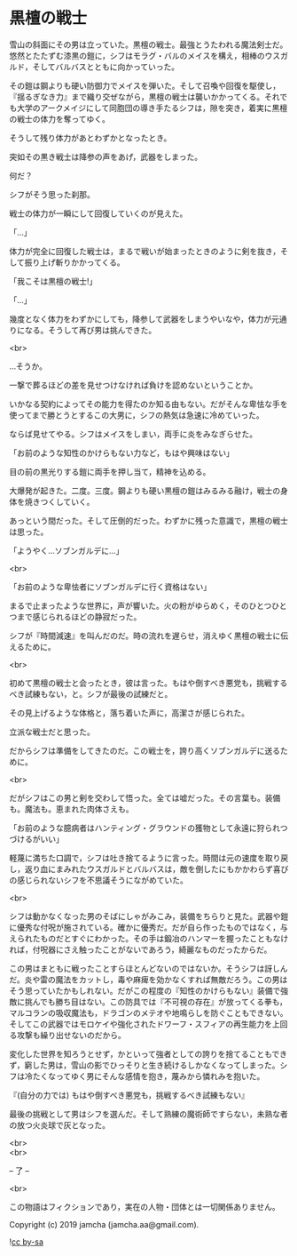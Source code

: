 #+OPTIONS: toc:nil
#+OPTIONS: \n:t

* 黒檀の戦士

  雪山の斜面にその男は立っていた。黒檀の戦士。最強とうたわれる魔法剣士だ。悠然とたたずむ漆黒の鎧に，シフはモラグ・バルのメイスを構え，相棒のウスガルド，そしてバルバスとともに向かっていった。

  その鎧は鋼よりも硬い防御力でメイスを弾いた。そして召喚や回復を駆使し，『揺るぎなき力』まで織り交ぜながら，黒檀の戦士は襲いかかってくる。それでも大学のアークメイジにして同胞団の導き手たるシフは，隙を突き，着実に黒檀の戦士の体力を奪ってゆく。

  そうして残り体力があとわずかとなったとき。

  突如その黒き戦士は降参の声をあげ，武器をしまった。

  何だ？

  シフがそう思った刹那。

  戦士の体力が一瞬にして回復していくのが見えた。

  「…」

  体力が完全に回復した戦士は，まるで戦いが始まったときのように剣を抜き，そして振り上げ斬りかかってくる。

  「我こそは黒檀の戦士!」

  「…」

  幾度となく体力をわずかにしても，降参して武器をしまうやいなや，体力が元通りになる。そうして再び男は挑んできた。

  <br>

  …そうか。

  一撃で葬るほどの差を見せつけなければ負けを認めないということか。

  いかなる契約によってその能力を得たのか知る由もない。だがそんな卑怯な手を使ってまで勝とうとするこの大男に，シフの熱気は急速に冷めていった。

  ならば見せてやる。シフはメイスをしまい，両手に炎をみなぎらせた。

  「お前のような知性のかけらもない力など，もはや興味はない」

  目の前の黒光りする鎧に両手を押し当て，精神を込める。

  大爆発が起きた。二度。三度。鋼よりも硬い黒檀の鎧はみるみる融け，戦士の身体を焼きつくしていく。

  あっという間だった。そして圧倒的だった。わずかに残った意識で，黒檀の戦士は思った。

  「ようやく…ソブンガルデに…」

  <br>

  「お前のような卑怯者にソブンガルデに行く資格はない」

  まるで止まったような世界に，声が響いた。火の粉がゆらめく，そのひとつひとつまで感じられるほどの静寂だった。

  シフが『時間減速』を叫んだのだ。時の流れを遅らせ，消えゆく黒檀の戦士に伝えるために。

  <br>

  初めて黒檀の戦士と会ったとき，彼は言った。もはや倒すべき悪党も，挑戦するべき試練もない，と。シフが最後の試練だと。

  その見上げるような体格と，落ち着いた声に，高潔さが感じられた。

  立派な戦士だと思った。

  だからシフは準備をしてきたのだ。この戦士を，誇り高くソブンガルデに送るために。

  <br>

  だがシフはこの男と剣を交わして悟った。全ては嘘だった。その言葉も。装備も。魔法も。恵まれた肉体さえも。

  「お前のような臆病者はハンティング・グラウンドの獲物として永遠に狩られつづけるがいい」

  軽蔑に満ちた口調で，シフは吐き捨てるように言った。時間は元の速度を取り戻し，返り血にまみれたウスガルドとバルバスは，敵を倒したにもかかわらず喜びの感じられないシフを不思議そうにながめていた。

  <br>

  シフは動かなくなった男のそばにしゃがみこみ，装備をちらりと見た。武器や鎧に優秀な付呪が施されている。確かに優秀だ。だが自ら作ったものではなく，与えられたものだとすぐにわかった。その手は鍛冶のハンマーを握ったこともなければ，付呪器にさえ触ったことがないであろう，綺麗なものだったからだ。

  この男はまともに戦ったことすらほとんどないのではないか。そうシフは訝しんだ。炎や雷の魔法をカットし，毒や麻痺を効かなくすれば無敵だろう。この男はそう思っていたかもしれない。だがこの程度の『知性のかけらもない』装備で強敵に挑んでも勝ち目はない。この防具では『不可視の存在』が放ってくる拳も，マルコランの吸収魔法も，ドラゴンのメテオや地鳴らしを防ぐこともできない。そしてこの武器ではモロケイや強化されたドワーフ・スフィアの再生能力を上回る攻撃も繰り出せないのだから。

  変化した世界を知ろうとせず，かといって強者としての誇りを捨てることもできず，窮した男は，雪山の影でひっそりと生き続けるしかなくなってしまった。シフは冷たくなってゆく男にそんな感情を抱き，蔑みから憐れみを抱いた。

  『(自分の力では) もはや倒すべき悪党も，挑戦するべき試練もない』

  最後の挑戦として男はシフを選んだ。そして熟練の魔術師ですらない，未熟な者の放つ火炎球で灰となった。

  <br>
  <br>

  -- 了 --

  <br>

  この物語はフィクションであり，実在の人物・団体とは一切関係ありません。

  Copyright (c) 2019 jamcha (jamcha.aa@gmail.com).

  ![[http://i.creativecommons.org/l/by-sa/4.0/88x31.png][cc by-sa]]

